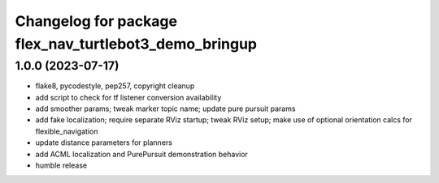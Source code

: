 ^^^^^^^^^^^^^^^^^^^^^^^^^^^^^^^^^^^^^^^^^^^^^^^^^^^^^^
Changelog for package flex_nav_turtlebot3_demo_bringup
^^^^^^^^^^^^^^^^^^^^^^^^^^^^^^^^^^^^^^^^^^^^^^^^^^^^^^

1.0.0 (2023-07-17)
------------------
* flake8, pycodestyle, pep257, copyright cleanup
* add script to check for tf listener conversion availability
* add smoother params; tweak marker topic name; update pure pursuit params
* add fake localization; require separate RViz startup; tweak RViz setup; make use of optional orientation calcs for flexible_navigation
* update distance parameters for planners
* add ACML localization and PurePursuit demonstration behavior
* humble release
